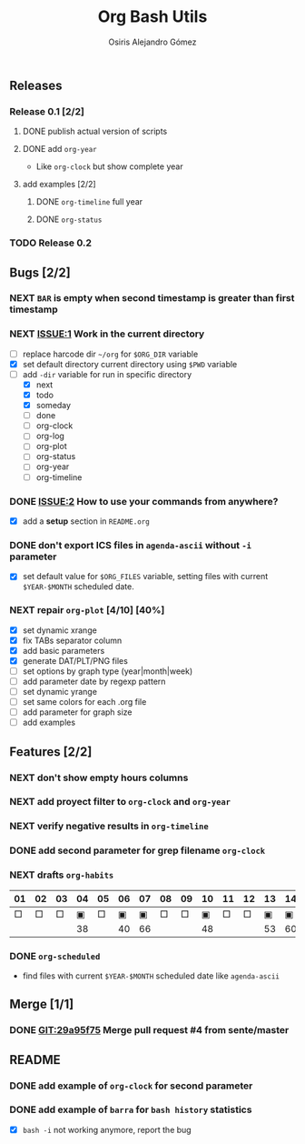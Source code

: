 #+TITLE:     Org Bash Utils
#+AUTHOR:    Osiris Alejandro Gómez
#+EMAIL:     osiux@osiux.com
#+LANGUAGE:  en
#+LINK:      ISSUE https://github.com/osiris/org-bash-utils/issues/
#+LINK:      GIT https://github.com/osiris/org-bash-utils/commit/



** Releases
*** Release 0.1 [2/2]
**** DONE publish actual version of scripts
     CLOSED: [2014-03-11 mar 10:56] SCHEDULED: <2014-03-11 mar>
     :LOGBOOK:
     - State "DONE"       from "NEXT"       [2014-03-11 mar 10:56]
     CLOCK: [2014-03-11 mar 10:30]--[2014-03-11 mar 10:55] =>  0:25
     :END:

**** DONE add =org-year=
     CLOSED: [2014-03-11 mar 12:46]
     :LOGBOOK:
     - State "DONE"       from "NEXT"       [2014-03-11 mar 12:46]
     CLOCK: [2014-03-11 mar 12:10]--[2014-03-11 mar 12:45] =>  0:35
     :END:

     - Like =org-clock= but show complete year

**** add examples [2/2]
***** DONE =org-timeline= full year
      CLOSED: [2014-03-11 mar 12:57]
      :LOGBOOK:
      - State "DONE"       from "NEXT"       [2014-03-11 mar 12:57]
      :END:

***** DONE =org-status=
      CLOSED: [2014-03-11 mar 13:01]
      :LOGBOOK:
      - State "DONE"       from "NEXT"       [2014-03-11 mar 13:01]
      CLOCK: [2014-03-11 mar 12:45]--[2014-03-11 mar 12:57] =>  0:12
      :END:

*** TODO Release 0.2

** Bugs [2/2]
*** NEXT =BAR= is empty when second timestamp is greater than first timestamp
*** NEXT [[ISSUE:1]] Work in the current directory
    :LOGBOOK:
    CLOCK: [2014-03-29 sáb 10:17]--[2014-03-29 sáb 10:59] =>  0:42
    :END:

    - [ ] replace harcode dir =~/org= for =$ORG_DIR= variable
    - [X] set default directory current directory using =$PWD= variable
    - [-] add =-dir= variable for run in specific directory
      - [X] next
      - [X] todo
      - [X] someday
      - [ ] done
      - [ ] org-clock
      - [ ] org-log
      - [ ] org-plot
      - [ ] org-status
      - [ ] org-year
      - [ ] org-timeline

*** DONE [[ISSUE:2]] How to use your commands from anywhere?
    CLOSED: [2014-03-12 mié 15:08]
    :LOGBOOK:
    - State "DONE"       from "NEXT"       [2014-03-12 mié 15:08]
    CLOCK: [2014-03-12 mié 14:58]--[2014-03-12 mié 15:05] =>  0:07
    :END:

    - [X] add a *setup* section in =README.org=

*** DONE don't export ICS files in =agenda-ascii= without =-i= parameter
    CLOSED: [2014-07-17 jue 09:48]
    :LOGBOOK:
    - State "DONE"       from "NEXT"       [2014-07-17 jue 09:48]
    CLOCK: [2014-07-17 jue 09:13]--[2014-07-17 jue 09:44] =>  0:31
    :END:

    - [X] set default value for =$ORG_FILES= variable, setting files
      with current =$YEAR-$MONTH= scheduled date.

*** NEXT repair =org-plot= [4/10] [40%]
    :LOGBOOK:
    CLOCK: [2014-09-12 vie 15:29]--[2014-09-12 vie 17:59] =>  2:30
    CLOCK: [2014-09-15 lun 19:16]--[2014-09-15 lun 21:25] =>  2:09
    CLOCK: [2014-09-16 mar 01:00]--[2014-09-16 mar 02:21] =>  1:24
    :END:

    * [X] set dynamic xrange
    * [X] fix TABs separator column
    * [X] add basic parameters
    * [X] generate DAT/PLT/PNG files
    * [ ] set options by graph type (year|month|week)
    * [ ] add parameter date by regexp pattern
    * [ ] set dynamic yrange
    * [ ] set same colors for each .org file
    * [ ] add parameter for graph size
    * [ ] add examples

** Features [2/2]
*** NEXT don't show empty hours columns
*** NEXT add proyect filter to =org-clock= and =org-year=
*** NEXT verify negative results in =org-timeline=
*** DONE add second parameter for grep filename =org-clock=
    CLOSED: [2014-03-18 mar 08:55]
    :LOGBOOK:
    - State "DONE"       from "NEXT"       [2014-03-18 mar 08:55]
    CLOCK: [2014-03-18 mar 08:46]--[2014-03-18 mar 08:54] =>  0:08
    :END:

*** NEXT drafts =org-habits= 
    :LOGBOOK:
    CLOCK: [2014-03-18 mar 09:07]--[2014-03-18 mar 09:32] =>  0:25
    :END:

    | 01 | 02 | 03 | 04 | 05 | 06 | 07 | 08 | 09 | 10 | 11 | 12 | 13 | 14 | 15 | 16 |  17 | 18 | 19 | 20 | 21 | 22 | 23 | 24 | 25 | 26 | 27 | 28 |
    |----+----+----+----+----+----+----+----+----+----+----+----+----+----+----+----+-----+----+----+----+----+----+----+----+----+----+----+----|
    |  □ |  □ |  □ |  ▣ |  □ |  ▣ |  ▣ |  □ |  □ |  ▣ |  □ |  □ |  ▣ |  ▣ |  □ |  □ |   ▣ |  ▣ |  □ |  □ |  □ |  □ |  □ |  ▣ |  ▣ |  □ |  □ |  ▣ |
    |----+----+----+----+----+----+----+----+----+----+----+----+----+----+----+----+-----+----+----+----+----+----+----+----+----+----+----+----|
    |    |    |    | 38 |    | 40 | 66 |    |    | 48 |    |    | 53 | 60 |    |    | 180 | 84 |    |    |    |    |    | 49 | 60 |    |    | 31 |

*** DONE =org-scheduled=
    CLOSED: [2014-07-17 jue 09:54]
    :LOGBOOK:
    - State "DONE"       from "NEXT"       [2014-07-17 jue 09:54]
    :END:

    - find files with current =$YEAR-$MONTH= scheduled date like
      =agenda-ascii=

** Merge [1/1]
*** DONE [[GIT:29a95f75]] Merge pull request #4 from sente/master
    CLOSED: [2014-09-12 vie 17:56]
    :LOGBOOK:
    - State "DONE"       from ""           [2014-09-12 vie 17:56]
    CLOCK: [2014-09-12 vie 15:25]--[2014-09-12 vie 15:29] =>  0:04
    :END:

** README
*** DONE add example of =org-clock= for second parameter
    CLOSED: [2014-03-18 mar 09:06]
    :LOGBOOK:
    - State "DONE"       from ""           [2014-03-18 mar 09:06]
    CLOCK: [2014-03-18 mar 09:00]--[2014-03-18 mar 09:06] =>  0:06
    :END:

*** DONE add example of =barra= for =bash history= statistics
    CLOSED: [2014-04-15 mar 09:42]
    :LOGBOOK:
    - State "DONE"       from "NEXT"       [2014-04-15 mar 09:42]
    CLOCK: [2014-04-15 mar 09:01]--[2014-04-15 mar 09:42] =>  0:41
    :END:

    - [X] =bash -i= not working anymore, report the bug
